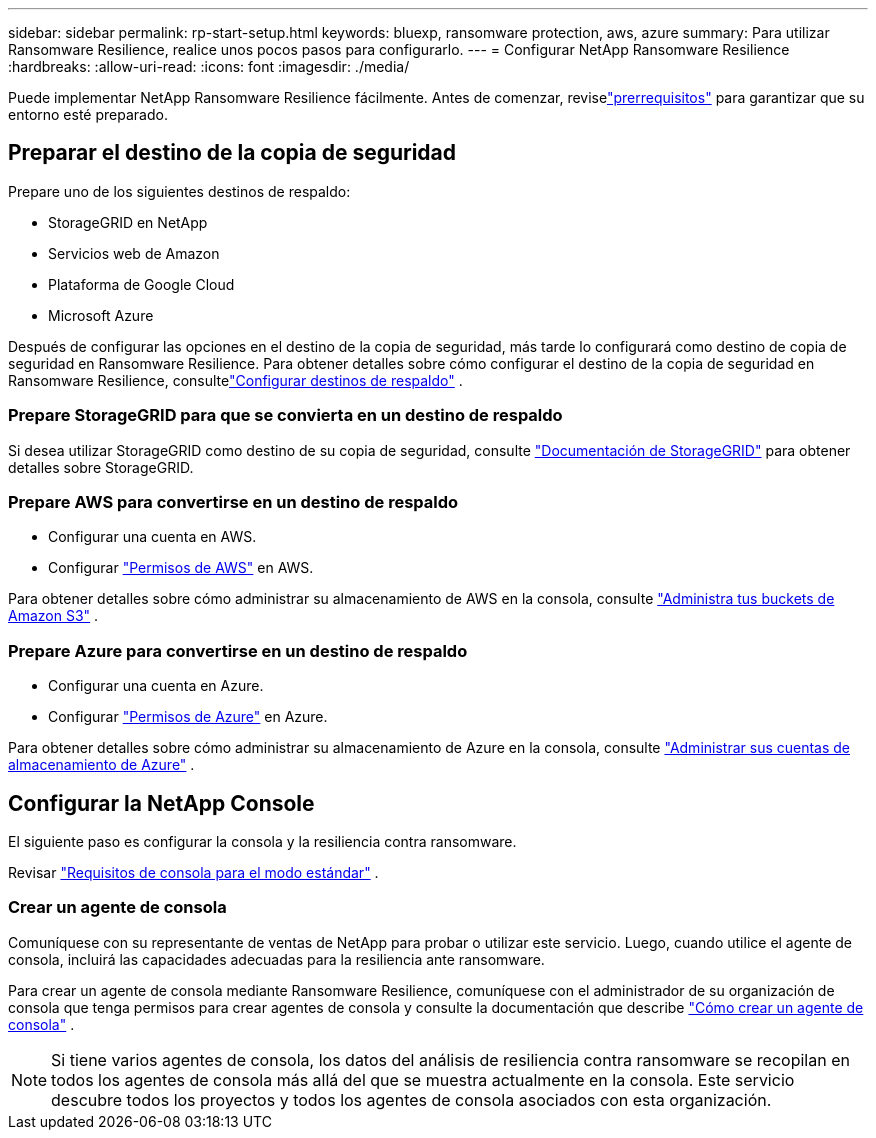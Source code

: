 ---
sidebar: sidebar 
permalink: rp-start-setup.html 
keywords: bluexp, ransomware protection, aws, azure 
summary: Para utilizar Ransomware Resilience, realice unos pocos pasos para configurarlo. 
---
= Configurar NetApp Ransomware Resilience
:hardbreaks:
:allow-uri-read: 
:icons: font
:imagesdir: ./media/


[role="lead"]
Puede implementar NetApp Ransomware Resilience fácilmente. Antes de comenzar, reviselink:rp-start-prerequisites.html["prerrequisitos"] para garantizar que su entorno esté preparado.



== Preparar el destino de la copia de seguridad

Prepare uno de los siguientes destinos de respaldo:

* StorageGRID en NetApp
* Servicios web de Amazon
* Plataforma de Google Cloud
* Microsoft Azure


Después de configurar las opciones en el destino de la copia de seguridad, más tarde lo configurará como destino de copia de seguridad en Ransomware Resilience.  Para obtener detalles sobre cómo configurar el destino de la copia de seguridad en Ransomware Resilience, consultelink:rp-use-settings.html["Configurar destinos de respaldo"] .



=== Prepare StorageGRID para que se convierta en un destino de respaldo

Si desea utilizar StorageGRID como destino de su copia de seguridad, consulte https://docs.netapp.com/us-en/storagegrid-117/index.html["Documentación de StorageGRID"^] para obtener detalles sobre StorageGRID.



=== Prepare AWS para convertirse en un destino de respaldo

* Configurar una cuenta en AWS.
* Configurar https://docs.netapp.com/us-en/console-setup-admin/reference-permissions.html["Permisos de AWS"^] en AWS.


Para obtener detalles sobre cómo administrar su almacenamiento de AWS en la consola, consulte https://docs.netapp.com/us-en/console-setup-admin/task-viewing-amazon-s3.html["Administra tus buckets de Amazon S3"^] .



=== Prepare Azure para convertirse en un destino de respaldo

* Configurar una cuenta en Azure.
* Configurar https://docs.netapp.com/us-en/console-setup-admin/reference-permissions.html["Permisos de Azure"^] en Azure.


Para obtener detalles sobre cómo administrar su almacenamiento de Azure en la consola, consulte https://docs.netapp.com/us-en/storage-management-blob-storage/task-view-azure-blob-storage.html["Administrar sus cuentas de almacenamiento de Azure"^] .



== Configurar la NetApp Console

El siguiente paso es configurar la consola y la resiliencia contra ransomware.

Revisar https://docs.netapp.com/us-en/console-setup-admin/task-quick-start-standard-mode.html["Requisitos de consola para el modo estándar"^] .



=== Crear un agente de consola

Comuníquese con su representante de ventas de NetApp para probar o utilizar este servicio.  Luego, cuando utilice el agente de consola, incluirá las capacidades adecuadas para la resiliencia ante ransomware.

Para crear un agente de consola mediante Ransomware Resilience, comuníquese con el administrador de su organización de consola que tenga permisos para crear agentes de consola y consulte la documentación que describe https://docs.netapp.com/us-en/cloud-manager-setup-admin/concept-connectors.html["Cómo crear un agente de consola"^] .


NOTE: Si tiene varios agentes de consola, los datos del análisis de resiliencia contra ransomware se recopilan en todos los agentes de consola más allá del que se muestra actualmente en la consola.  Este servicio descubre todos los proyectos y todos los agentes de consola asociados con esta organización.
